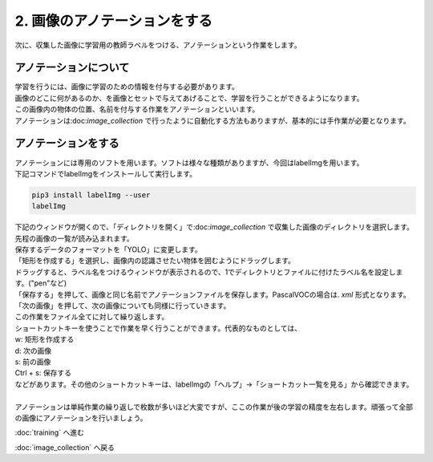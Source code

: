 ***********************************************************
2. 画像のアノテーションをする
***********************************************************

次に、収集した画像に学習用の教師ラベルをつける、アノテーションという作業をします。

===========================================================
アノテーションについて
===========================================================

| 学習を行うには、画像に学習のための情報を付与する必要があります。
| 画像のどこに何があるのか、を画像とセットで与えてあげることで、学習を行うことができるようになります。
| この画像内の物体の位置、名前を付与する作業をアノテーションといいます。
| アノテーションは:doc:`image_collection` で行ったように自動化する方法もありますが、基本的には手作業が必要となります。

===========================================================
アノテーションをする
===========================================================

| アノテーションには専用のソフトを用います。ソフトは様々な種類がありますが、今回はlabelImgを用います。
| 下記コマンドでlabelImgをインストールして実行します。

.. code-block:: bash

   pip3 install labelImg --user
   labelImg

| 下記のウィンドウが開くので、「ディレクトリを開く」で:doc:`image_collection` で収集した画像のディレクトリを選択します。
| 先程の画像の一覧が読み込まれます。

.. image:: ../../images/label_img_dir.jpg
   :width: 500px

| 保存するデータのフォーマットを「YOLO」に変更します。

.. image:: ../../images/label_img_load.jpg
   :width: 500px

| 「矩形を作成する」を選択し、画像内の認識させたい物体を囲むようにドラッグします。

.. image:: ../../images/label_img_rect.jpg
   :width: 500px

| ドラッグすると、ラベル名をつけるウィンドウが表示されるので、1でディレクトリとファイルに付けたラベル名を設定します。("pen"など)

.. image:: ../../images/label_img_label.png
   :width: 500px

| 「保存する」を押して、画像と同じ名前でアノテーションファイルを保存します。PascalVOCの場合は. *xml* 形式となります。

.. image:: ../../images/label_img_save.jpg
   :width: 500px

| 「次の画像」を押して、次の画像についても同様に行っていきます。

| この作業をファイル全てに対して繰り返します。
| ショートカットキーを使うことで作業を早く行うことができます。代表的なものとしては、
| w: 矩形を作成する
| d: 次の画像
| s: 前の画像
| Ctrl + s: 保存する
| などがあります。その他のショートカットキーは、labelImgの「ヘルプ」→「ショートカット一覧を見る」から確認できます。
|
| アノテーションは単純作業の繰り返しで枚数が多いほど大変ですが、ここの作業が後の学習の精度を左右します。頑張って全部の画像にアノテーションを行いましょう。

:doc:`training` へ進む

:doc:`image_collection` へ戻る
